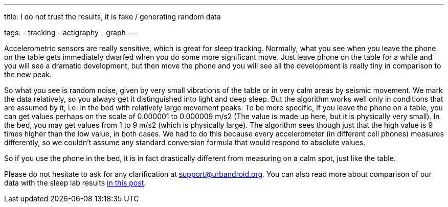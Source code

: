 ---
title: I do not trust the results, it is fake / generating random data

tags:
  - tracking
  - actigraphy
  - graph
---

Accelerometric sensors are really sensitive, which is great for sleep tracking. Normally, what you see when you leave the phone on the table gets immediately dwarfed when you do some more significant move. Just leave phone on the table for a while and you will see a dramatic development, but then move the phone and you will see all the development is really tiny in comparison to the new peak.

So what you see is random noise, given by very small vibrations of the table or in very calm areas by seismic movement. We mark the data relatively, so you always get it distinguished into light and deep sleep. But the algorithm works well only in conditions that are assumed by it, i.e. in the bed with relatively large movement peaks.
To be more specific, if you leave the phone on a table, you can get values perhaps on the scale of 0.000001 to 0.000009 m/s2 (The value is made up here, but it is physically very small). In the bed, you may get values from 1 to 9 m/s2 (which is physically large). The algorithm sees though just that the high value is 9 times higher than the low value, in both cases.
We had to do this because every accelerometer (in different cell phones) measures differently, so we couldn’t assume any standard conversion formula that would respond to absolute values.

So if you use the phone in the bed, it is in fact drastically different from measuring on a calm spot, just like the table.

Please do not hesitate to ask for any clarification at support@urbandroid.org. You can also read more about comparison of our data with the sleep lab results https://sleep.urbandroid.org/sleep-lab-comparison/[in this post].
